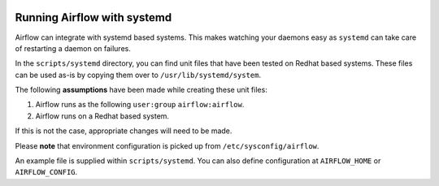  .. Licensed to the Apache Software Foundation (ASF) under one
    or more contributor license agreements.  See the NOTICE file
    distributed with this work for additional information
    regarding copyright ownership.  The ASF licenses this file
    to you under the Apache License, Version 2.0 (the
    "License"); you may not use this file except in compliance
    with the License.  You may obtain a copy of the License at

 ..   http://www.apache.org/licenses/LICENSE-2.0

 .. Unless required by applicable law or agreed to in writing,
    software distributed under the License is distributed on an
    "AS IS" BASIS, WITHOUT WARRANTIES OR CONDITIONS OF ANY
    KIND, either express or implied.  See the License for the
    specific language governing permissions and limitations
    under the License.



Running Airflow with systemd
============================

Airflow can integrate with systemd based systems. This makes watching your
daemons easy as ``systemd`` can take care of restarting a daemon on failures.

In the ``scripts/systemd`` directory, you can find unit files that
have been tested on Redhat based systems. These files can be used as-is by copying them over to
``/usr/lib/systemd/system``.

The following **assumptions** have been made while creating these unit files:

#. Airflow runs as the following ``user:group`` ``airflow:airflow``.
#. Airflow runs on a Redhat based system.

If this is not the case, appropriate changes will need to be made.

Please **note** that environment configuration is picked up from ``/etc/sysconfig/airflow``.

An example file is supplied within ``scripts/systemd``.
You can also define configuration at ``AIRFLOW_HOME`` or ``AIRFLOW_CONFIG``.
